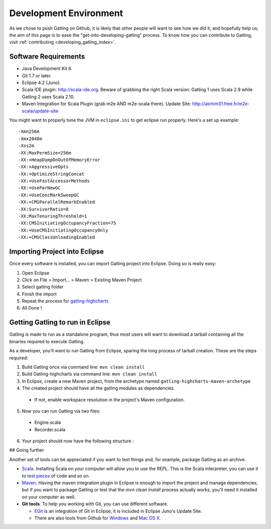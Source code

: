 .. _dev_env:

#######################
Development Environment
#######################

As we chose to push Gatling on Github, it is likely that other people will want to see how we did it, and hopefully help us; the aim of this page is to ease the "get-into-developing-gatling" process. To know how you can contribute to Gatling, visit :ref:`contributing <developing_gatling_index>`.

Software Requirements
=====================

* Java Development Kit 6.
* Git 1.7 or later.
* Eclipse 4.2 (Juno).
* Scala IDE plugin: http://scala-ide.org. Beware of grabbing the right Scala version: Gatling 1 uses Scala 2.9 while Gatling 2 uses Scala 2.10.
* Maven Integration for Scala Plugin (grab m2e AND m2e-scala there). Update Site: http://alchim31.free.fr/m2e-scala/update-site

You might want to properly tune the JVM in ``eclipse.ini`` to get eclipse run properly. Here's a set up example::

	-Xmn256m
	-Xmx2048m
	-Xss2m
	-XX:MaxPermSize=256m
	-XX:+HeapDumpOnOutOfMemoryError
	-XX:+AggressiveOpts
	-XX:+OptimizeStringConcat
	-XX:+UseFastAccessorMethods
	-XX:+UseParNewGC
	-XX:+UseConcMarkSweepGC
	-XX:+CMSParallelRemarkEnabled
	-XX:SurvivorRatio=8
	-XX:MaxTenuringThreshold=1
	-XX:CMSInitiatingOccupancyFraction=75
	-XX:+UseCMSInitiatingOccupancyOnly
	-XX:+CMSClassUnloadingEnabled

Importing Project into Eclipse
==============================

Once every software is installed, you can import Gatling project into Eclipse. Doing so is really easy:

1. Open Eclipse
2. Click on File > Import... > Maven > Existing Maven Project
3. Select gatling folder
4. Finish the import
5. Repeat the process for `gatling-highcharts <https://github.com/excilys/gatling-highcharts>`_
6. All Done !

Getting Gatling to run in Eclipse
=================================

Gatling is made to run as a standalone program, thus most users will want to download a tarball containing all the binaries required to execute Gatling.

As a developer, you'll want to run Gatling from Eclipse, sparing the long process of tarball creation. These are the steps required:

1. Build Gatling once via command line: ``mvn clean install``
2. Build Gatling-highcharts via command line: ``mvn clean install``
3. In Eclipse, create a new Maven project, from the archetype named ``gatling-highcharts-maven-archetype``
4. The created project should have all the gatling modules as dependencies.

  * If not, enable workspace resolution in the project's Maven configuration.

5. Now you can run Gatling via two files:
  
  * Engine.scala
  * Recorder.scala

6. Your project should now have the following structure : 

.. image:: img/eclipse_archetype.png
	:alt: Eclipse project

## Going further

Another set of tools can be appreciated if you want to test things and, for example, package Gatling as an archive.

* `Scala <http://www.scala-lang.org/downloads>`_. Installing Scala on your computer will allow you to use the REPL. This is the Scala interpreter, you can use it to `test pieces <http://www.scala-lang.org/node/166>`_ of code and so on.
* `Maven <http://maven.apache.org/>`_. Having the maven integration plugin in Eclipse is enough to import the project and manage dependencies; but if you want to package Gatling or test that the *mvn clean install* process actually works, you'll need it installed on your computer as well.
* **Git tools**. To help you working with Git, you can use different software. 

  * `EGit <http://eclipse.org/egit/>`_ is an integration of Git in Eclipse, it is included in Eclipse Juno's Update Site.
  * There are also tools from Github for `Windows <http://windows.github.com>`_ and `Mac OS X <http://mac.github.com>`_.